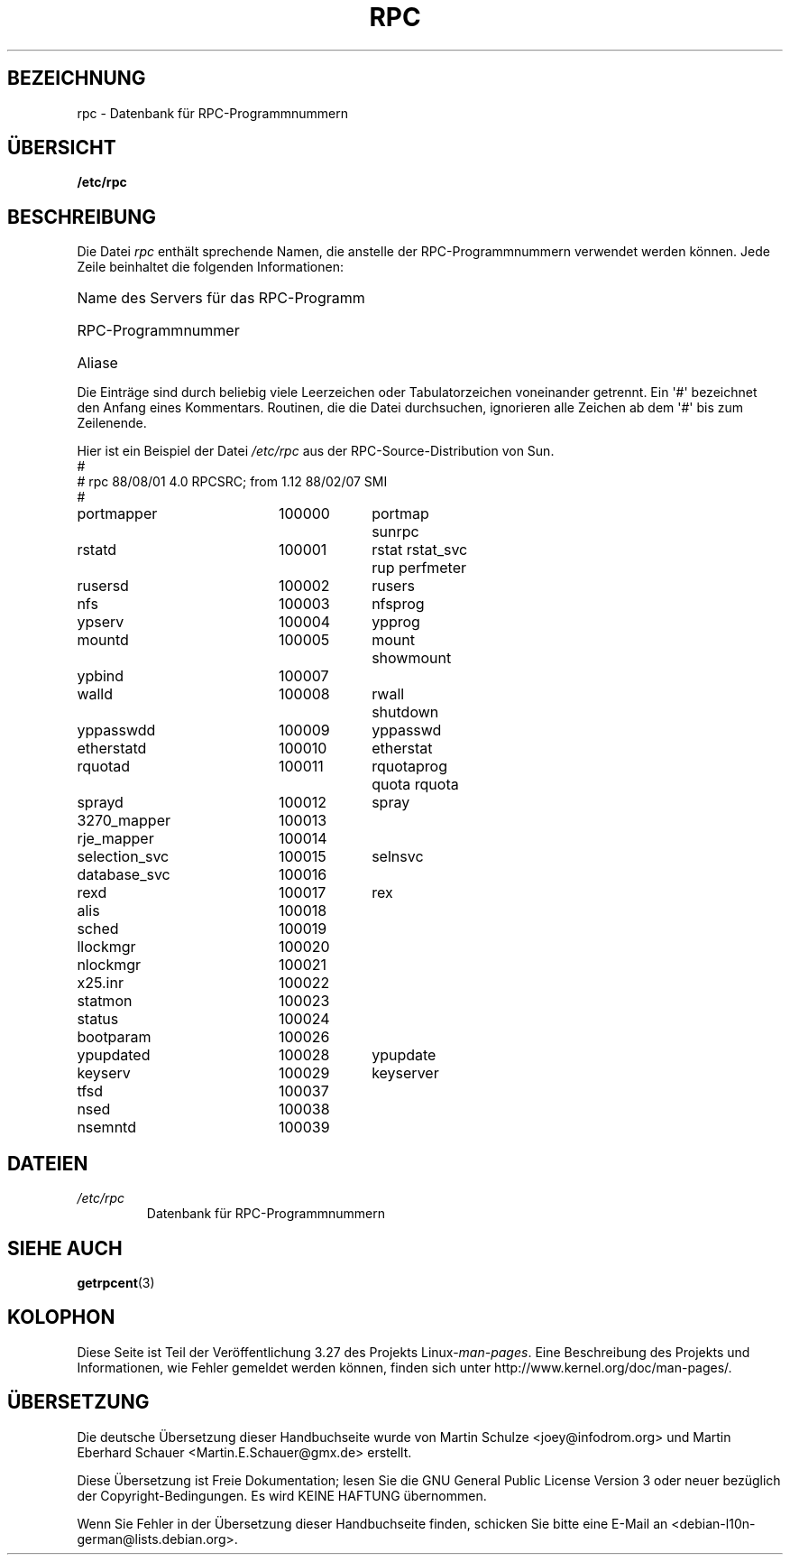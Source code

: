 .\" This page was taken from the 4.4BSD-Lite CDROM (BSD license)
.\"
.\" @(#)rpc.5	2.2 88/08/03 4.0 RPCSRC; from 1.4 87/11/27 SMI;
.\"*******************************************************************
.\"
.\" This file was generated with po4a. Translate the source file.
.\"
.\"*******************************************************************
.TH RPC 5 "26. September 1985" "" Linux\-Programmierhandbuch
.SH BEZEICHNUNG
rpc \- Datenbank für RPC\-Programmnummern
.SH ÜBERSICHT
\fB/etc/rpc\fP
.SH BESCHREIBUNG
Die Datei \fIrpc\fP enthält sprechende Namen, die anstelle der
RPC\-Programmnummern verwendet werden können. Jede Zeile beinhaltet die
folgenden Informationen:
.HP 10
Name des Servers für das RPC\-Programm
.br
.ns
.HP 10
RPC\-Programmnummer
.br
.ns
.HP 10
Aliase
.LP
Die Einträge sind durch beliebig viele Leerzeichen oder Tabulatorzeichen
voneinander getrennt. Ein \(aq#\(aq bezeichnet den Anfang eines
Kommentars. Routinen, die die Datei durchsuchen, ignorieren alle Zeichen ab
dem \(aq#\(aq bis zum Zeilenende.
.LP
Hier ist ein Beispiel der Datei \fI/etc/rpc\fP aus der RPC\-Source\-Distribution
von Sun.
.nf
.ta 1.5i +0.5i +1.0i +1.0i
#
# rpc 88/08/01 4.0 RPCSRC; from 1.12   88/02/07 SMI
#
portmapper		100000	portmap sunrpc
rstatd		100001	rstat rstat_svc rup perfmeter
rusersd		100002	rusers
nfs		100003	nfsprog
ypserv		100004	ypprog
mountd		100005	mount showmount
ypbind		100007
walld		100008	rwall shutdown
yppasswdd		100009	yppasswd
etherstatd		100010	etherstat
rquotad		100011	rquotaprog quota rquota
sprayd		100012	spray
3270_mapper		100013
rje_mapper		100014
selection_svc		100015	selnsvc
database_svc		100016
rexd		100017	rex
alis		100018
sched		100019
llockmgr		100020
nlockmgr		100021
x25.inr		100022
statmon		100023
status		100024
bootparam		100026
ypupdated		100028	ypupdate
keyserv		100029	keyserver
tfsd		100037
nsed		100038
nsemntd		100039
.fi
.DT
.SH DATEIEN
.TP 
\fI/etc/rpc\fP
Datenbank für RPC\-Programmnummern
.SH "SIEHE AUCH"
\fBgetrpcent\fP(3)
.SH KOLOPHON
Diese Seite ist Teil der Veröffentlichung 3.27 des Projekts
Linux\-\fIman\-pages\fP. Eine Beschreibung des Projekts und Informationen, wie
Fehler gemeldet werden können, finden sich unter
http://www.kernel.org/doc/man\-pages/.

.SH ÜBERSETZUNG
Die deutsche Übersetzung dieser Handbuchseite wurde von
Martin Schulze <joey@infodrom.org>
und
Martin Eberhard Schauer <Martin.E.Schauer@gmx.de>
erstellt.

Diese Übersetzung ist Freie Dokumentation; lesen Sie die
GNU General Public License Version 3 oder neuer bezüglich der
Copyright-Bedingungen. Es wird KEINE HAFTUNG übernommen.

Wenn Sie Fehler in der Übersetzung dieser Handbuchseite finden,
schicken Sie bitte eine E-Mail an <debian-l10n-german@lists.debian.org>.
